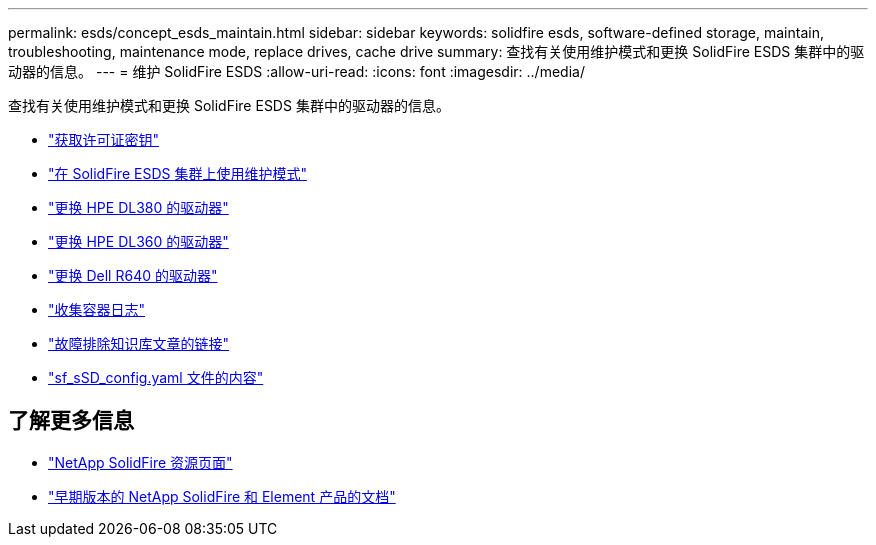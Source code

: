 ---
permalink: esds/concept_esds_maintain.html 
sidebar: sidebar 
keywords: solidfire esds, software-defined storage, maintain, troubleshooting, maintenance mode, replace drives, cache drive 
summary: 查找有关使用维护模式和更换 SolidFire ESDS 集群中的驱动器的信息。 
---
= 维护 SolidFire ESDS
:allow-uri-read: 
:icons: font
:imagesdir: ../media/


[role="lead"]
查找有关使用维护模式和更换 SolidFire ESDS 集群中的驱动器的信息。

* link:task_esds_get_license_key.html["获取许可证密钥"^]
* link:reference_esds_use_maintenance_mode.html["在 SolidFire ESDS 集群上使用维护模式"^]
* link:task_esds_dl380_drive_repl.html["更换 HPE DL380 的驱动器"^]
* link:task_esds_dl360_drive_repl.html["更换 HPE DL360 的驱动器"^]
* link:task_esds_r640_drive_repl.html["更换 Dell R640 的驱动器"^]
* link:reference_esds_containerlogs.html["收集容器日志"^]
* link:reference_esds_troubleshoot_links.html["故障排除知识库文章的链接"^]
* link:reference_esds_sf_sds_config_file.html["sf_sSD_config.yaml 文件的内容"^]




== 了解更多信息

* https://www.netapp.com/data-storage/solidfire/documentation/["NetApp SolidFire 资源页面"^]
* https://docs.netapp.com/sfe-122/topic/com.netapp.ndc.sfe-vers/GUID-B1944B0E-B335-4E0B-B9F1-E960BF32AE56.html["早期版本的 NetApp SolidFire 和 Element 产品的文档"^]

